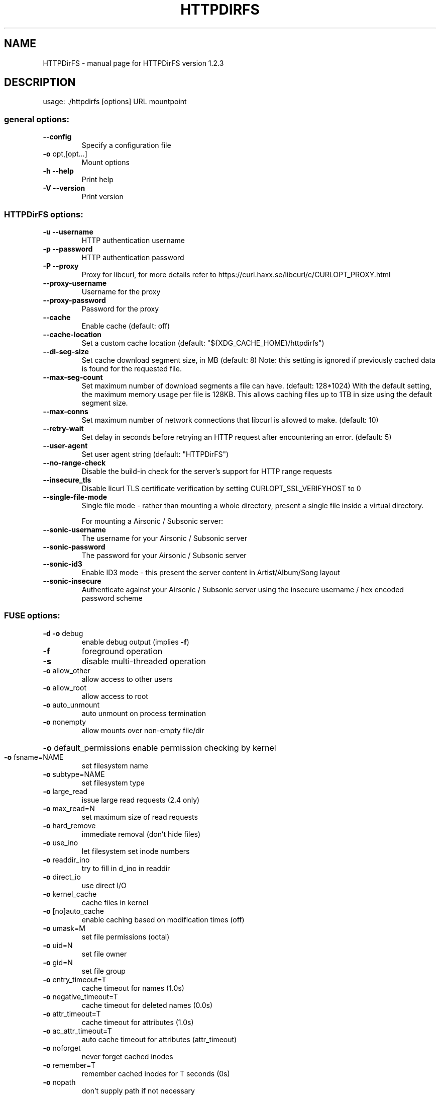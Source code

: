 .\" DO NOT MODIFY THIS FILE!  It was generated by help2man 1.48.1.
.TH HTTPDIRFS "1" "August 2021" "HTTPDirFS version 1.2.3" "User Commands"
.SH NAME
HTTPDirFS \- manual page for HTTPDirFS version 1.2.3
.SH DESCRIPTION
usage: ./httpdirfs [options] URL mountpoint
.SS "general options:"
.TP
\fB\-\-config\fR
Specify a configuration file
.TP
\fB\-o\fR opt,[opt...]
Mount options
.TP
\fB\-h\fR  \fB\-\-help\fR
Print help
.TP
\fB\-V\fR  \fB\-\-version\fR
Print version
.SS "HTTPDirFS options:"
.TP
\fB\-u\fR  \fB\-\-username\fR
HTTP authentication username
.TP
\fB\-p\fR  \fB\-\-password\fR
HTTP authentication password
.TP
\fB\-P\fR  \fB\-\-proxy\fR
Proxy for libcurl, for more details refer to
https://curl.haxx.se/libcurl/c/CURLOPT_PROXY.html
.TP
\fB\-\-proxy\-username\fR
Username for the proxy
.TP
\fB\-\-proxy\-password\fR
Password for the proxy
.TP
\fB\-\-cache\fR
Enable cache (default: off)
.TP
\fB\-\-cache\-location\fR
Set a custom cache location
(default: "${XDG_CACHE_HOME}/httpdirfs")
.TP
\fB\-\-dl\-seg\-size\fR
Set cache download segment size, in MB (default: 8)
Note: this setting is ignored if previously
cached data is found for the requested file.
.TP
\fB\-\-max\-seg\-count\fR
Set maximum number of download segments a file
can have. (default: 128*1024)
With the default setting, the maximum memory usage
per file is 128KB. This allows caching files up
to 1TB in size using the default segment size.
.TP
\fB\-\-max\-conns\fR
Set maximum number of network connections that
libcurl is allowed to make. (default: 10)
.TP
\fB\-\-retry\-wait\fR
Set delay in seconds before retrying an HTTP request
after encountering an error. (default: 5)
.TP
\fB\-\-user\-agent\fR
Set user agent string (default: "HTTPDirFS")
.TP
\fB\-\-no\-range\-check\fR
Disable the build\-in check for the server's support
for HTTP range requests
.TP
\fB\-\-insecure_tls\fR
Disable licurl TLS certificate verification by
setting CURLOPT_SSL_VERIFYHOST to 0
.TP
\fB\-\-single\-file\-mode\fR
Single file mode \- rather than mounting a whole
directory, present a single file inside a virtual
directory.
.IP
For mounting a Airsonic / Subsonic server:
.TP
\fB\-\-sonic\-username\fR
The username for your Airsonic / Subsonic server
.TP
\fB\-\-sonic\-password\fR
The password for your Airsonic / Subsonic server
.TP
\fB\-\-sonic\-id3\fR
Enable ID3 mode \- this present the server content in
Artist/Album/Song layout
.TP
\fB\-\-sonic\-insecure\fR
Authenticate against your Airsonic / Subsonic server
using the insecure username / hex encoded password
scheme
.SS "FUSE options:"
.TP
\fB\-d\fR   \fB\-o\fR debug
enable debug output (implies \fB\-f\fR)
.TP
\fB\-f\fR
foreground operation
.TP
\fB\-s\fR
disable multi\-threaded operation
.TP
\fB\-o\fR allow_other
allow access to other users
.TP
\fB\-o\fR allow_root
allow access to root
.TP
\fB\-o\fR auto_unmount
auto unmount on process termination
.TP
\fB\-o\fR nonempty
allow mounts over non\-empty file/dir
.HP
\fB\-o\fR default_permissions enable permission checking by kernel
.TP
\fB\-o\fR fsname=NAME
set filesystem name
.TP
\fB\-o\fR subtype=NAME
set filesystem type
.TP
\fB\-o\fR large_read
issue large read requests (2.4 only)
.TP
\fB\-o\fR max_read=N
set maximum size of read requests
.TP
\fB\-o\fR hard_remove
immediate removal (don't hide files)
.TP
\fB\-o\fR use_ino
let filesystem set inode numbers
.TP
\fB\-o\fR readdir_ino
try to fill in d_ino in readdir
.TP
\fB\-o\fR direct_io
use direct I/O
.TP
\fB\-o\fR kernel_cache
cache files in kernel
.TP
\fB\-o\fR [no]auto_cache
enable caching based on modification times (off)
.TP
\fB\-o\fR umask=M
set file permissions (octal)
.TP
\fB\-o\fR uid=N
set file owner
.TP
\fB\-o\fR gid=N
set file group
.TP
\fB\-o\fR entry_timeout=T
cache timeout for names (1.0s)
.TP
\fB\-o\fR negative_timeout=T
cache timeout for deleted names (0.0s)
.TP
\fB\-o\fR attr_timeout=T
cache timeout for attributes (1.0s)
.TP
\fB\-o\fR ac_attr_timeout=T
auto cache timeout for attributes (attr_timeout)
.TP
\fB\-o\fR noforget
never forget cached inodes
.TP
\fB\-o\fR remember=T
remember cached inodes for T seconds (0s)
.TP
\fB\-o\fR nopath
don't supply path if not necessary
.TP
\fB\-o\fR intr
allow requests to be interrupted
.TP
\fB\-o\fR intr_signal=NUM
signal to send on interrupt (10)
.TP
\fB\-o\fR modules=M1[:M2...]
names of modules to push onto filesystem stack
.TP
\fB\-o\fR max_write=N
set maximum size of write requests
.TP
\fB\-o\fR max_readahead=N
set maximum readahead
.TP
\fB\-o\fR max_background=N
set number of maximum background requests
.TP
\fB\-o\fR congestion_threshold=N
set kernel's congestion threshold
.TP
\fB\-o\fR async_read
perform reads asynchronously (default)
.TP
\fB\-o\fR sync_read
perform reads synchronously
.TP
\fB\-o\fR atomic_o_trunc
enable atomic open+truncate support
.TP
\fB\-o\fR big_writes
enable larger than 4kB writes
.TP
\fB\-o\fR no_remote_lock
disable remote file locking
.TP
\fB\-o\fR no_remote_flock
disable remote file locking (BSD)
.HP
\fB\-o\fR no_remote_posix_lock disable remove file locking (POSIX)
.TP
\fB\-o\fR [no_]splice_write
use splice to write to the fuse device
.TP
\fB\-o\fR [no_]splice_move
move data while splicing to the fuse device
.TP
\fB\-o\fR [no_]splice_read
use splice to read from the fuse device
.PP
Module options:
.PP
[iconv]
.TP
\fB\-o\fR from_code=CHARSET
original encoding of file names (default: UTF\-8)
.TP
\fB\-o\fR to_code=CHARSET
new encoding of the file names (default: ANSI_X3.4\-1968)
.PP
[subdir]
.TP
\fB\-o\fR subdir=DIR
prepend this directory to all paths (mandatory)
.TP
\fB\-o\fR [no]rellinks
transform absolute symlinks to relative
.PP
libcurl SSL engine: OpenSSL/1.1.1k
FUSE library version: 2.9.9
fusermount3 version: 3.10.3
using FUSE kernel interface version 7.19
.SH "SEE ALSO"
The full documentation for
.B HTTPDirFS
is maintained as a Texinfo manual.  If the
.B info
and
.B HTTPDirFS
programs are properly installed at your site, the command
.IP
.B info HTTPDirFS
.PP
should give you access to the complete manual.
